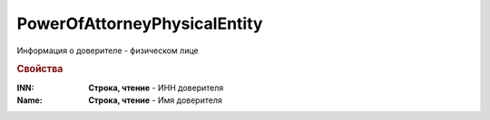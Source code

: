 PowerOfAttorneyPhysicalEntity
=============================

Информация о доверителе - физическом лице


.. rubric:: Свойства

:INN:
  **Строка, чтение** - ИНН доверителя

:Name:
  **Строка, чтение** - Имя доверителя
